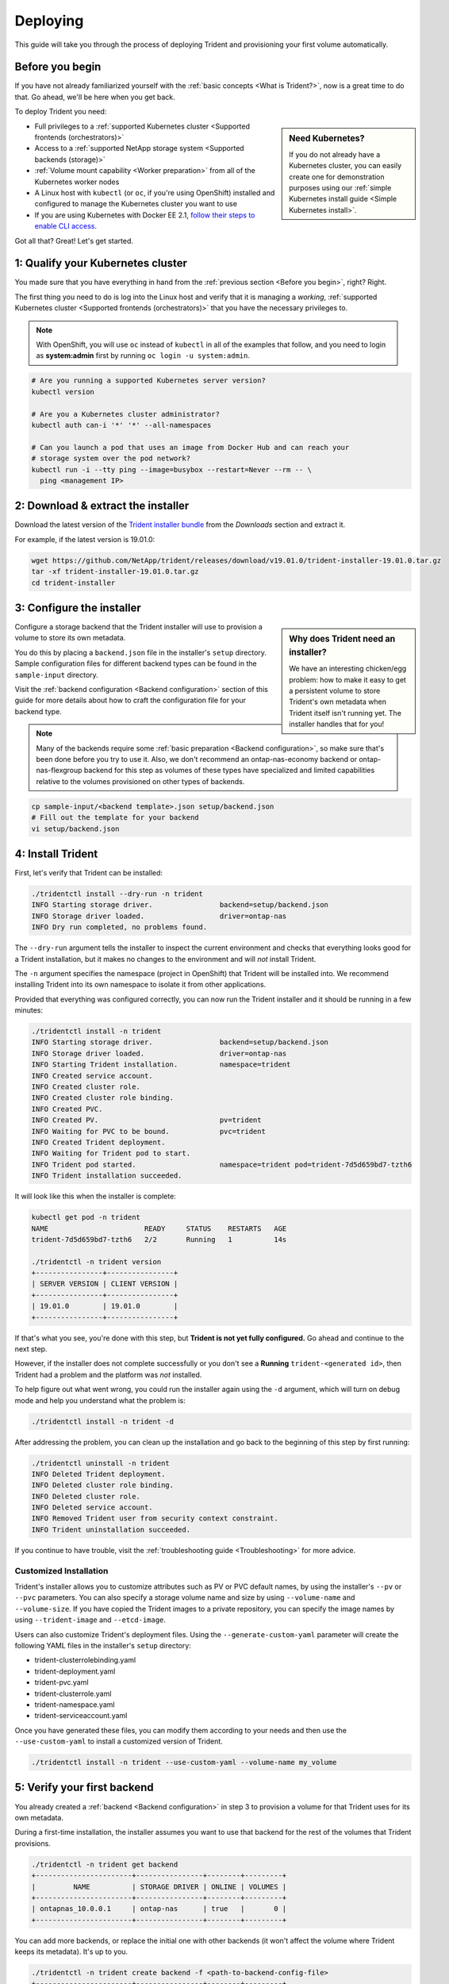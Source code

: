 .. _deploying-in-kubernetes:

Deploying
^^^^^^^^^

This guide will take you through the process of deploying Trident and
provisioning your first volume automatically.

Before you begin
================

If you have not already familiarized yourself with the
:ref:`basic concepts <What is Trident?>`, now is a great time to do that. Go
ahead, we'll be here when you get back.

To deploy Trident you need:

.. sidebar:: Need Kubernetes?

  If you do not already have a Kubernetes cluster, you can easily create one for
  demonstration purposes using our
  :ref:`simple Kubernetes install guide <Simple Kubernetes install>`.

* Full privileges to a
  :ref:`supported Kubernetes cluster <Supported frontends (orchestrators)>`
* Access to a
  :ref:`supported NetApp storage system <Supported backends (storage)>`
* :ref:`Volume mount capability <Worker preparation>` from all of the
  Kubernetes worker nodes
* A Linux host with ``kubectl`` (or ``oc``, if you're using OpenShift) installed
  and configured to manage the Kubernetes cluster you want to use
* If you are using Kubernetes with Docker EE 2.1, `follow their steps
  to enable CLI access <https://docs.docker.com/ee/ucp/user-access/cli/>`_.

Got all that? Great! Let's get started.

1: Qualify your Kubernetes cluster
==================================

You made sure that you have everything in hand from the
:ref:`previous section <Before you begin>`, right? Right.

The first thing you need to do is log into the Linux host and verify that it is
managing a *working*,
:ref:`supported Kubernetes cluster <Supported frontends (orchestrators)>` that
you have the necessary privileges to.

.. note::
  With OpenShift, you will use ``oc`` instead of ``kubectl`` in all of the
  examples that follow, and you need to login as **system:admin** first by
  running ``oc login -u system:admin``.

.. code-block:: bash

  # Are you running a supported Kubernetes server version?
  kubectl version

  # Are you a Kubernetes cluster administrator?
  kubectl auth can-i '*' '*' --all-namespaces

  # Can you launch a pod that uses an image from Docker Hub and can reach your
  # storage system over the pod network?
  kubectl run -i --tty ping --image=busybox --restart=Never --rm -- \
    ping <management IP>

2: Download & extract the installer
===================================

Download the latest version of the `Trident installer bundle`_ from the
*Downloads* section and extract it.

For example, if the latest version is 19.01.0:

.. code-block:: console

   wget https://github.com/NetApp/trident/releases/download/v19.01.0/trident-installer-19.01.0.tar.gz
   tar -xf trident-installer-19.01.0.tar.gz
   cd trident-installer

.. _Trident installer bundle: https://github.com/NetApp/trident/releases/latest

3: Configure the installer
==========================

.. sidebar:: Why does Trident need an installer?

  We have an interesting chicken/egg problem: how to make it easy to get a
  persistent volume to store Trident's own metadata when Trident itself isn't
  running yet. The installer handles that for you!

Configure a storage backend that the Trident installer will use to provision a
volume to store its own metadata.

You do this by placing a ``backend.json`` file in the installer's ``setup``
directory. Sample configuration files for different backend types can be
found in the ``sample-input`` directory.

Visit the :ref:`backend configuration <Backend configuration>` section of
this guide for more details about how to craft the configuration file for
your backend type.

.. note::

  Many of the backends require some
  :ref:`basic preparation <Backend configuration>`, so make sure that's been
  done before you try to use it. Also, we don't recommend an
  ontap-nas-economy backend or ontap-nas-flexgroup backend for this step as
  volumes of these types have specialized and limited capabilities relative to
  the volumes provisioned on other types of backends.

.. code-block:: bash

  cp sample-input/<backend template>.json setup/backend.json
  # Fill out the template for your backend
  vi setup/backend.json

4: Install Trident
==================

First, let's verify that Trident can be installed:

.. code-block:: console

  ./tridentctl install --dry-run -n trident
  INFO Starting storage driver.                backend=setup/backend.json
  INFO Storage driver loaded.                  driver=ontap-nas
  INFO Dry run completed, no problems found.

The ``--dry-run`` argument tells the installer to inspect the current
environment and checks that everything looks good for a Trident
installation, but it makes no changes to the environment and will *not*
install Trident.

The ``-n`` argument specifies the namespace (project in OpenShift) that
Trident will be installed into. We recommend installing Trident into its
own namespace to isolate it from other applications.

Provided that everything was configured correctly, you can now run the
Trident installer and it should be running in a few minutes:

.. code-block:: console

  ./tridentctl install -n trident
  INFO Starting storage driver.                backend=setup/backend.json
  INFO Storage driver loaded.                  driver=ontap-nas
  INFO Starting Trident installation.          namespace=trident
  INFO Created service account.
  INFO Created cluster role.
  INFO Created cluster role binding.
  INFO Created PVC.
  INFO Created PV.                             pv=trident
  INFO Waiting for PVC to be bound.            pvc=trident
  INFO Created Trident deployment.
  INFO Waiting for Trident pod to start.
  INFO Trident pod started.                    namespace=trident pod=trident-7d5d659bd7-tzth6
  INFO Trident installation succeeded.

It will look like this when the installer is complete:

.. code-block:: console

  kubectl get pod -n trident
  NAME                       READY     STATUS    RESTARTS   AGE
  trident-7d5d659bd7-tzth6   2/2       Running   1          14s

  ./tridentctl -n trident version
  +----------------+----------------+
  | SERVER VERSION | CLIENT VERSION |
  +----------------+----------------+
  | 19.01.0        | 19.01.0        |
  +----------------+----------------+

If that's what you see, you're done with this step, but **Trident is not
yet fully configured.** Go ahead and continue to the next step.

However, if the installer does not complete successfully or you don't see
a **Running** ``trident-<generated id>``, then Trident had a problem and the platform was *not*
installed.

To help figure out what went wrong, you could run the installer again using the ``-d`` argument,
which will turn on debug mode and help you understand what the problem is:

.. code-block:: console

  ./tridentctl install -n trident -d

After addressing the problem, you can clean up the installation and go back to
the beginning of this step by first running:

.. code-block:: console

  ./tridentctl uninstall -n trident
  INFO Deleted Trident deployment.
  INFO Deleted cluster role binding.
  INFO Deleted cluster role.
  INFO Deleted service account.
  INFO Removed Trident user from security context constraint.
  INFO Trident uninstallation succeeded.

If you continue to have trouble, visit the
:ref:`troubleshooting guide <Troubleshooting>` for more advice.

Customized Installation
-----------------------

Trident's installer allows you to customize attributes such as PV or PVC default names,
by using the installer's ``--pv`` or ``--pvc`` parameters. You can also specify a
storage volume name and size by using ``--volume-name`` and ``--volume-size``. If you have
copied the Trident images to a private repository, you can specify the image names by using
``--trident-image`` and ``--etcd-image``.

Users can also customize Trident's deployment files. Using the ``--generate-custom-yaml``
parameter will create the following YAML files in the installer's ``setup`` directory:

- trident-clusterrolebinding.yaml
- trident-deployment.yaml
- trident-pvc.yaml
- trident-clusterrole.yaml
- trident-namespace.yaml
- trident-serviceaccount.yaml

Once you have generated these files, you can modify them according to your needs and
then use the ``--use-custom-yaml`` to install a customized version of Trident.

.. code-block:: console

  ./tridentctl install -n trident --use-custom-yaml --volume-name my_volume

5: Verify your first backend
============================

You already created a :ref:`backend <Backend configuration>` in
step 3 to provision a volume for that Trident uses for its own metadata.

During a first-time installation, the installer assumes you want to use
that backend for the rest of the volumes that Trident provisions.

.. code-block:: console

    ./tridentctl -n trident get backend
    +-----------------------+----------------+--------+---------+
    |         NAME          | STORAGE DRIVER | ONLINE | VOLUMES |
    +-----------------------+----------------+--------+---------+
    | ontapnas_10.0.0.1     | ontap-nas      | true   |       0 |
    +-----------------------+----------------+--------+---------+

You can add more backends, or replace the initial one with other backends (it
won't affect the volume where Trident keeps its metadata). It's up to you.

.. code-block:: console

    ./tridentctl -n trident create backend -f <path-to-backend-config-file>
    +-----------------------+----------------+--------+---------+
    |         NAME          | STORAGE DRIVER | ONLINE | VOLUMES |
    +-----------------------+----------------+--------+---------+
    | ontapnas_10.0.1.1     | ontap-nas      | true   |       0 |
    +-----------------------+----------------+--------+---------+

If the creation fails, something was wrong with the backend configuration. You
can view the logs to determine the cause by running:

.. code-block:: console

      ./tridentctl -n trident logs

After addressing the problem, simply go back to the beginning of this step
and try again. If you continue to have trouble, visit the
:ref:`troubleshooting guide <Troubleshooting>` for more advice on how to
determine what went wrong.

6: Add your first storage class
===============================

Kubernetes users provision volumes using persistent volume claims (PVCs) that
specify a `storage class`_ by name. The details are hidden from users, but a
storage class identifies the provisioner that will be used for that class (in
this case, Trident) and what that class means to the provisioner.

.. sidebar:: Basic too basic?

    This is just a basic storage class to get you started. There's an art to
    :ref:`crafting differentiated storage classes <Designing a storage class>`
    that you should explore further when you're looking at building them for
    production.

Create a storage class Kubernetes users will specify when they want a volume.
The configuration of the class needs to model the backend that you created
in the previous step so that Trident will use it to provision new volumes.

The simplest storage class to start with is one based on the
``sample-input/storage-class-basic.yaml.templ`` file that comes with the
installer, replacing ``__BACKEND_TYPE__`` with the storage driver name.

.. code-block:: bash

    ./tridentctl -n trident get backend
    +-----------------------+----------------+--------+---------+
    |         NAME          | STORAGE DRIVER | ONLINE | VOLUMES |
    +-----------------------+----------------+--------+---------+
    | ontapnas_10.0.0.1     | ontap-nas      | true   |       0 |
    +-----------------------+----------------+--------+---------+

    cp sample-input/storage-class-basic.yaml.templ sample-input/storage-class-basic.yaml

    # Modify __BACKEND_TYPE__ with the storage driver field above (e.g., ontap-nas)
    vi sample-input/storage-class-basic.yaml

This is a Kubernetes object, so you will use ``kubectl`` to create it in
Kubernetes.

.. code-block:: console

    kubectl create -f sample-input/storage-class-basic.yaml

You should now see a **basic** storage class in both Kubernetes and Trident,
and Trident should have discovered the pools on the backend.

.. code-block:: console

    kubectl get sc basic
    NAME      PROVISIONER
    basic     netapp.io/trident

    ./tridentctl -n trident get storageclass basic -o json
    {
      "items": [
        {
          "Config": {
            "version": "1",
            "name": "basic",
            "attributes": {
              "backendType": "ontap-nas"
            }
          },
          "storage": {
            "ontapnas_10.0.0.1": [
              "aggr1",
              "aggr2",
              "aggr3",
              "aggr4"
            ]
          }
        }
      ]
    }

.. _storage class: https://kubernetes.io/docs/concepts/storage/persistent-volumes/#storageclasses

7: Provision your first volume
==============================

Now you're ready to dynamically provision your first volume. How exciting! This
is done by creating a Kubernetes `persistent volume claim`_ (PVC) object, and
this is exactly how your users will do it too.

.. _persistent volume claim: https://kubernetes.io/docs/concepts/storage/persistent-volumes/#persistentvolumeclaims

Create a persistent volume claim (PVC) for a volume that uses the storage
class that you just created.

See ``sample-input/pvc-basic.yaml`` for an example. Make sure the storage
class name matches the one that you created in 6.

.. code-block:: bash

    kubectl create -f sample-input/pvc-basic.yaml

    # The '-aw' argument lets you watch the pvc get provisioned
    kubectl get pvc -aw
    NAME      STATUS    VOLUME    CAPACITY   ACCESS MODES   STORAGECLASS   AGE
    basic     Pending                                       basic          1s
    basic     Pending   default-basic-6cb59   0                   basic     5s
    basic     Bound     default-basic-6cb59   1Gi       RWO       basic     5s

8: Mount the volume in a pod
============================

Now that you have a volume, let's mount it. We'll launch an nginx pod that
mounts the PV under ``/usr/share/nginx/html``.

.. code-block:: bash

  cat << EOF > task-pv-pod.yaml
  kind: Pod
  apiVersion: v1
  metadata:
    name: task-pv-pod
  spec:
    volumes:
      - name: task-pv-storage
        persistentVolumeClaim:
         claimName: basic
    containers:
      - name: task-pv-container
        image: nginx
        ports:
          - containerPort: 80
            name: "http-server"
        volumeMounts:
          - mountPath: "/usr/share/nginx/html"
            name: task-pv-storage
  EOF
  kubectl create -f task-pv-pod.yaml

.. code-block:: bash

  # Wait for the pod to start
  kubectl get pod -aw

  # Verify that the volume is mounted on /usr/share/nginx/html
  kubectl exec -it task-pv-pod -- df -h /usr/share/nginx/html
  Filesystem                                      Size  Used Avail Use% Mounted on
  10.0.0.1:/trident_demo_default_basic_6cb59  973M  192K  973M   1% /usr/share/nginx/html

  # Delete the pod
  kubectl delete pod task-pv-pod

At this point the pod (application) no longer exists but the volume is still
there. You could use it from another pod if you wanted to.

To delete the volume, simply delete the claim:

.. code-block:: console

  kubectl delete pvc basic

**Check you out! You did it!** Now you're dynamically provisioning
Kubernetes volumes like a boss.

..
  Where do you go from here? you can do things like:

  * Configure additional backends
  * Model additional storage classes
  * Review considerations for moving this into production
